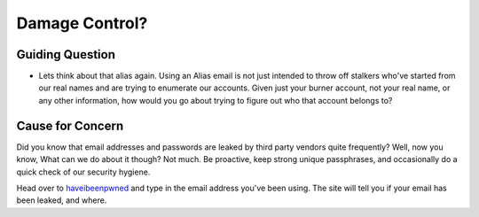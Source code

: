 Damage Control?
===============

Guiding Question
----------------

* Lets think about that alias again. Using an Alias email is
  not just intended to throw off stalkers who've started from
  our real names and are trying to enumerate our accounts.
  Given just your burner account, not your real name, or any
  other information, how would you go about trying to figure
  out who that account belongs to?

Cause for Concern
-----------------

Did you know that email addresses and passwords are leaked
by third party vendors quite frequently? Well, now you know,
What can we do about it though? Not much. Be proactive, keep
strong unique passphrases, and occasionally do a quick check
of our security hygiene.

.. _haveibeenpwned: https://haveibeenpwned.com

Head over to haveibeenpwned_ and type in the email
address you've been using. The site will tell you if your
email has been leaked, and where.
